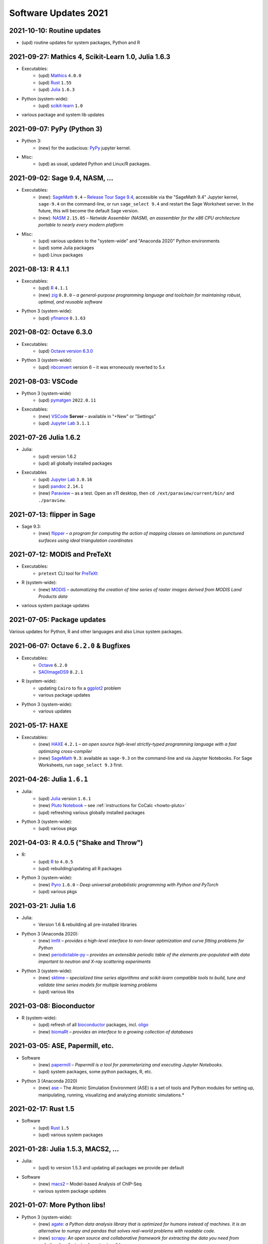 .. _software-updates-2021:

Software Updates 2021
======================================


.. .. contents::
..      :local:
..      :depth: 1

.. highlight:: python


.. _update-2021-10-10:

2021-10-10: Routine updates
------------------------------------------------

- (upd) routine updates for system packages, Python and R

.. _update-2021-09-27:

2021-09-27: Mathics 4, Scikit-Learn 1.0, Julia 1.6.3
-----------------------------------------------------

- Executables:
    - (upd) `Mathics`_ ``4.0.0``
    - (upd) `Rust`_ ``1.55``
    - (upd) `Julia`_ ``1.6.3``

- Python (system-wide):
    - (upd) `scikit-learn`_ ``1.0``

- various package and system lib updates

.. _update-2021-09-07:

2021-09-07: PyPy (Python 3)
---------------------------------------------

- Python 3:
    - (new) for the audacious: `PyPy`_ jupyter kernel.

- Misc:
    - (upd) as usual, updated Python and Linux/R packages.


.. _update-2021-09-02:

2021-09-02:  Sage 9.4, NASM, ...
---------------------------------------------

- Executables:
    - (new): `SageMath`_ ``9.4`` – `Release Tour Sage 9.4 <https://wiki.sagemath.org/ReleaseTours/sage-9.4>`_, accessible via the "SageMath 9.4" Jupyter kernel, ``sage-9.4`` on the command-line, or run ``sage_select 9.4`` and restart the Sage Worksheet server. In the future, this will become the default Sage version.
    - (new): `NASM`_ ``2.15.05`` – *Netwide Assembler (NASM), an asssembler for the x86 CPU architecture portable to nearly every modern platform*

- Misc:
    - (upd) various updates to the "system-wide" and "Anaconda 2020" Python environments
    - (upd) some Julia packages
    - (upd) Linux packages

.. _update-2021-08-13:

2021-08-13: R 4.1.1
----------------------------------------------

- Executables:
    - (upd) `R`_ ``4.1.1``
    - (new) `zig`_ ``0.8.0`` – *a general-purpose programming language and toolchain for maintaining robust, optimal, and reusable software*

- Python 3 (system-wide):
    - (upd) `yfinance`_ ``0.1.63``

.. _update-2021-08-02:

2021-08-02: Octave 6.3.0
----------------------------------------------

- Executables:
    - (upd) `Octave version 6.3.0 <https://www.gnu.org/software/octave/news/release/2021/07/11/octave-6.3.0-released.html>`_

- Python 3 (system-wide):
    - (upd) `nbconvert`_ version 6 – it was erroneously reverted to 5.x

.. _update-2021-08-03:

2021-08-03: VSCode
--------------------------------------------

- Python 3 (system-wide)
    - (upd) `pymatgen`_ ``2022.0.11``

- Executables:
    - (new) `VSCode`_ **Server** – available in "+New" or "Settings"
    - (upd) `Jupyter Lab`_ ``3.1.1``


.. _update-2021-07-26:

2021-07-26  Julia 1.6.2
-------------------------------------------

- Julia:
    - (upd) version 1.6.2
    - (upd) all globally installed packages

- Executables
    - (upd) `Jupyter Lab`_ ``3.0.16``
    - (upd) `pandoc`_ ``2.14.1``
    - (new) `Paraview`_ – as a test. Open an x11 desktop, then ``cd /ext/paraview/current/bin/`` and ``./paraview``.

.. _update-2021-07-13:

2021-07-13: flipper in Sage
---------------------------------------

- Sage 9.3:
    - (new) `flipper`_ – *a program for computing the action of mapping classes on laminations on punctured surfaces using ideal triangulation coordinates*

.. _update-2021-07-12:

2021-07-12: MODIS and PreTeXt
------------------------------------------------

- Executables:
    - ``pretext`` CLI tool for `PreTeXt <https://pretextbook.org/doc/guide/html/guide-toc.html>`_

- R (system-wide):
    - (new) `MODIS`_ – *automatizing the creation of time series of raster images derived from MODIS Land Products data*

- various system package updates

.. _update-2021-07-05:

2021-07-05: Package updates
---------------------------------------------

Various updates for Python, R and other languages and also Linux system packages.

.. _update-2021-06-07:

2021-06-07: Octave ``6.2.0`` & Bugfixes
----------------------------------------------

- Executables:
    - `Octave`_ ``6.2.0``
    - `SAOImageDS9 <ds9>`_ ``8.2.1``

- R (system-wide):
    - updating ``Cairo`` to fix a `ggplot2`_ problem
    - various package updates

- Python 3 (system-wide):
    - various updates


.. _update-2021-05-17:

2021-05-17: HAXE
---------------------------------------

- Executables:
    - (new) `HAXE`_ ``4.2.1`` – *an open source high-level strictly-typed programming language with a fast optimizing cross-compiler*
    - (new) `SageMath`_ ``9.3``: available as ``sage-9.3`` on the command-line and via Jupyter Notebooks. For Sage Worksheets, run ``sage_select 9.3`` first.


.. _update-2021-04-26:

2021-04-26: Julia ``1.6.1``
---------------------------------------

- Julia:
    - (upd) `Julia`_ version ``1.6.1``
    - (new) `Pluto Notebook`_ – see :ref:`instructions for CoCalc <howto-pluto>`
    - (upd) refreshing various globally installed packages

- Python 3 (system-wide):
    - (upd) various pkgs


.. _update-2021-04-03:

2021-04-03: R 4.0.5 ("Shake and Throw")
---------------------------------------

- R:
    - (upd) `R`_ to ``4.0.5``
    - (upd) rebuilding/updating all R packages

- Python 3 (system-wide):
    - (new) `Pyro`_ ``1.6.0`` – *Deep universal probabilistic programming with Python and PyTorch*
    - (upd) various pkgs

.. _update-2021-03-21:

2021-03-21: Julia 1.6
---------------------------------------

- Julia:
    - Version 1.6 & rebuilding all pre-installed libraries

- Python 3 (Anaconda 2020):
    - (new) `lmfit`_ – *provides a high-level interface to non-linear optimization and curve fitting problems for Python*
    - (new) `periodictable-py`_ – *provides an extensible periodic table of the elements pre-populated with data important to neutron and X-ray scattering experiments*

- Python 3 (system-wide):
    - (new) `sktime`_ – *specialized time series algorithms and scikit-learn compatible tools to build, tune and validate time series models for multiple learning problems*
    - (upd) various libs


.. _update-2021-03-08:

2021-03-08: Bioconductor
---------------------------------------

- R (system-wide):
    - (upd) refresh of all `bioconductor`_ packages, incl. `oligo`_
    - (new) `biomaRt`_  – *provides an interface to a growing collection of databases*

.. _update-2021-03-05:

2021-03-05: ASE, Papermill, etc.
---------------------------------------------------------------

- Software
    - (new) `papermill`_ – *Papermill is a tool for parameterizing and executing Jupyter Notebooks.*
    - (upd) system packages, some python packages, R, etc.

- Python 3 (Anaconda 2020)
    - (new) `ase`_ – The Atomic Simulation Environment (ASE) is a set of tools and Python modules for setting up, manipulating, running, visualizing and analyzing atomistic simulations.*


.. _update-2021-02-17:

2021-02-17: Rust 1.5
---------------------------------------------------------------

- Software
    - (upd) `Rust`_ ``1.5``
    - (upd) various system packages


.. _update-2021-01-28:

2021-01-28: Julia 1.5.3, MACS2, ...
---------------------------------------------------------------

- Julia:
    - (upd) to version 1.5.3 and updating all packages we provide per default

- Software
    - (new) `macs2`_ – Model-based Analysis of ChIP-Seq
    - various system package updates


.. _update-2021-01-07:

2021-01-07: More Python libs!
---------------------------------------------------------------

- Python 3 (system-wide):
    - (new) `agate`_: *a Python data analysis library that is optimized for humans instead of machines. It is an alternative to numpy and pandas that solves real-world problems with readable code.*
    - (new) `scrapy`_: *An open source and collaborative framework for extracting the data you need from websites. In a fast, simple, yet extensible way.*
    - (new) `squarify`_: *Pure Python implementation of the squarify treemap layout algorithm*
    - (new) `SHERPA`_: *A Python Hyperparameter Optimization Library*

- various other package and software updates



.. The duplication below with the 2020 file extremely silly, but I don't know how to share references properly

.. _DS9: https://sites.google.com/cfa.harvard.edu/saoimageds9
.. _Jupyter Lab: https://jupyterlab.readthedocs.io/en/stable/
.. _Scikit Image: https://scikit-image.org/
.. _scikit-image: https://scikit-image.org/
.. _Astroalign: https://astroalign.readthedocs.io/en/master/
.. _GAP: https://www.gap-system.org/
.. _SageMath: https://sagemath.org
.. _Cadabra2: https://cadabra.science
.. _Qiskit:  https://qiskit.org
.. _qiskit-terra: https://github.com/Qiskit/qiskit-terra
.. _qiskit-aqua: https://qiskit.org/aqua
.. _qiskit-aer: https://qiskit.org/aer
.. _dask: https://dask.org
.. _dask-ml: https://dask-ml.readthedocs.io/
.. _distributed: https://distributed.dask.org/
.. _QGIS: https://www.qgis.org
.. _arctic: https://arctic.readthedocs.io/en/latest/
.. _Gradle: https://gradle.org/
.. _PyGame: https://www.pygame.org/
.. _ipywidgets: https://ipywidgets.readthedocs.io/en/stable/user_guide.html
.. _VQE Playground: https://github.com/JavaFXpert/vqe-playground/
.. _RDKit: http://www.rdkit.org/docs/index.html
.. _BibTeX: http://www.bibtex.org/
.. _gspread: https://github.com/burnash/gspread
.. _pygsheets: https://pygsheets.readthedocs.io/en/stable/
.. _statsmodels: https://www.statsmodels.org/
.. _cvxpy: https://www.cvxpy.org/
.. _OpenCV: https://github.com/skvark/opencv-python
.. _pyppeteer: https://github.com/miyakogi/pyppeteer
.. _scikit-rf: https://scikit-rf.readthedocs.io/
.. _Binder: https://mybinder.readthedocs.io/en/latest/introduction.html
.. _pymc3: https://docs.pymc.io/
.. _theano: http://deeplearning.net/software/theano/
.. _IRkernel: https://irkernel.github.io/
.. _psycopg2: http://initd.org/psycopg/docs/
.. _PyTorch: https://pytorch.org/
.. _pandoc: https://pandoc.org/
.. _xpra: http://xpra.org/
.. _bazel: https://bazel.build/
.. _jieba: https://github.com/fxsjy/jieba
.. _julia_distributions: https://github.com/JuliaStats/Distributions.jl
.. _tensorly: http://tensorly.org/
.. _pip-upgrader: https://github.com/simion/pip-upgrader
.. _jax: https://github.com/google/jax
.. _R Statistical Software: https://www.r-project.org/
.. _NEURON: https://www.neuron.yale.edu/neuron/
.. _yapf: https://github.com/google/yapf
.. _GRASS GIS: https://grass.osgeo.org/
.. _Tensorflow: https://www.tensorflow.org/
.. _RISE: https://github.com/damianavila/RISE
.. _JuMP: http://www.juliaopt.org/JuMP.jl/stable/
.. _linearmodels: https://bashtage.github.io/linearmodels/
.. _typescript: https://www.typescriptlang.org/
.. _prettier: https://prettier.io/
.. _pandas: https://pandas.pydata.org/
.. _pandas-profiling: https://github.com/pandas-profiling/pandas-profiling
.. _pandas-bokeh: https://github.com/PatrikHlobil/Pandas-Bokeh
.. _numpy: https://numpy.org/
.. _matplotlib: https://matplotlib.org/
.. _pytest: https://docs.pytest.org/en/latest/
.. _spyder: https://www.spyder-ide.org/
.. _oligo: https://www.bioconductor.org/packages/release/bioc/html/oligo.html
.. _BioConductor: https://www.bioconductor.org
.. _music: https://github.com/ttm/music
.. _sckit-learn: https://scikit-learn.org/stable/
.. _SOAP: https://en.wikipedia.org/wiki/SOAP
.. _suds-jurko: https://bitbucket.org/jurko/suds/src/default/README.rst
.. _zeep: https://python-zeep.readthedocs.io/
.. _suds-community: https://github.com/suds-community/suds
.. _IPOPT: https://coin-or.github.io/Ipopt/
.. _ipopt examples: https://cocalc.com/share/b9bacd7b-6cee-402c-88ed-9d74b07f29a1/ipopt.ipynb?viewer=share
.. _PyOMO: http://www.pyomo.org/
.. _cyipopt: https://github.com/matthias-k/cyipopt
.. _bokeh example notebook: https://cocalc.com/share/public_paths/224f8112a2798e52129e9ec55d71271ac400ba57
.. _scipy: https://scipy.org/
.. _bokeh: https://bokeh.pydata.org/en/latest/
.. _Jupytext: https://jupytext.readthedocs.io/en/latest/introduction.html
.. _DEAP: https://deap.readthedocs.io/en/master/
.. _simanneal: https://github.com/perrygeo/simanneal
.. _admcycles: https://www.math.uni-bonn.de/people/schmitt/admcycles
.. _GPyOpt: https://sheffieldml.github.io/GPyOpt/
.. _GPy: http://sheffieldml.github.io/GPy/
.. _CoCalc Docker: https://github.com/sagemathinc/cocalc-docker
.. _PyShp: https://github.com/GeospatialPython/pyshp
.. _go: https://golang.org/
.. _beautifulsoup4: https://www.crummy.com/software/BeautifulSoup/
.. _textract: https://textract.readthedocs.io/en/stable/
.. _tpot: https://epistasislab.github.io/tpot/
.. _scikit-mdr: https://github.com/EpistasisLab/scikit-mdr
.. _scikit-rebate: https://github.com/EpistasisLab/scikit-rebate
.. _pytables: http://www.pytables.org/
.. _xgboost: https://xgboost.readthedocs.io/en/latest/
.. _lerna.js: https://lerna.js.org/
.. _moreutils: https://joeyh.name/code/moreutils/
.. _coffescript: https://coffeescript.org/
.. _iverilog: http://iverilog.icarus.com/
.. _Verilog: https://en.wikipedia.org/wiki/Verilog
.. _GTKWave: http://gtkwave.sourceforge.net/
.. _keras: https://keras.io
.. _ortools: https://developers.google.com/optimization
.. _joblib: https://joblib.readthedocs.io/
.. _h5py: https://www.h5py.org/
.. _periodictable: http://www.reflectometry.org/danse/elements.html
.. _teneto: https://teneto.readthedocs.io/
.. _sklearn-porter: https://github.com/nok/sklearn-porter
.. _sklearn-pandas: https://github.com/scikit-learn-contrib/sklearn-pandas
.. _scikit-posthocs: https://scikit-posthocs.readthedocs.io/
.. _pandas-datareader: https://pandas-datareader.readthedocs.io/
.. _pandas-gbq: https://pandas-gbq.readthedocs.io/
.. _scikit-surprise: http://surpriselib.com/
.. _python-highcharts: https://github.com/kyper-data/python-highcharts
.. _Highcharts: https://www.highcharts.com/
.. _monty: https://github.com/materialsvirtuallab/monty
.. _rust: https://www.rust-lang.org/
.. _networkx: https://networkx.github.io/documentation/stable/
.. _sqlalchemy: https://www.sqlalchemy.org/
.. _datrie: https://github.com/pytries/datrie
.. _cherrypy: https://cherrypy.org/
.. _coverage: https://github.com/nedbat/coveragepy
.. _petsc: https://www.mcs.anl.gov/petsc/
.. _slepc: http://slepc.upv.es/
.. _fenics: https://fenicsproject.org/
.. _memory_profiler: https://pypi.org/project/memory-profiler/
.. _dill: https://github.com/uqfoundation/dill
.. _cytoolz: https://github.com/pytoolz/cytoolz
.. _emcee: https://emcee.readthedocs.io/
.. _qutip: http://qutip.org/
.. _geopandas: http://geopandas.org/
.. _pyproj: https://github.com/pyproj4/pyproj
.. _pystan: https://pystan.readthedocs.io/
.. _symengine: https://github.com/symengine/symengine
.. _llvmlite: http://llvmlite.pydata.org/en/latest/
.. _datashader: https://datashader.org/
.. _django: https://www.djangoproject.com/
.. _kwant: https://kwant-project.org/
.. _psycopg2: http://initd.org/psycopg/docs/
.. _folium: https://python-visualization.github.io/folium/
.. _ipyleaflet: https://ipyleaflet.readthedocs.io/en/latest/
.. _natsort: https://natsort.readthedocs.io/en/master/
.. _mpi4py: https://mpi4py.readthedocs.io/en/stable/
.. _drracket: https://racket-lang.org
.. _fsspec: https://filesystem-spec.readthedocs.io/
.. _gcsfs: https://gcsfs.readthedocs.io/
.. _pint: https://pint.readthedocs.io/
.. _pynormaliz: http://doc.sagemath.org/html/en/reference/discrete_geometry/sage/geometry/polyhedron/backend_normaliz.html
.. _git-lfs: https://git-lfs.github.com/
.. _python: https://www.python.org/
.. _adtk: https://arundo-adtk.readthedocs-hosted.com/
.. _pdpipe: https://github.com/shaypal5/pdpipe
.. _nltk: https://www.nltk.org/
.. _doepy: https://doepy.readthedocs.io/en/latest/
.. _diversipy: https://www.simonwessing.de/diversipy/doc/
.. _scikit-learn: https://scikit-learn.org/
.. _puma: https://www.bioconductor.org/packages/release/bioc/html/puma.html
.. _oligo: https://www.bioconductor.org/packages/release/bioc/html/oligo.html
.. _sympy: https://www.sympy.org/
.. _pypy: https://www.pypy.org/
.. _kplr: http://dfm.io/kplr/
.. _pillow: https://pillow.readthedocs.io/en/stable/
.. _pywavelets: https://pywavelets.readthedocs.io/en/latest/
.. _imageio: http://imageio.github.io/
.. _DeclareDesign: https://cran.r-project.org/package=DeclareDesign
.. _DesignLibrary: https://cran.r-project.org/package=DesignLibrary
.. _SpecialMatrices: https://github.com/JuliaMatrices/SpecialMatrices.jl
.. _ApproxFun: https://juliaapproximation.github.io/ApproxFun.jl/latest/
.. _tensorflow-estimator: https://www.tensorflow.org/guide/estimator
.. _tensorflow-probability: https://www.tensorflow.org/probability
.. _SentimentAnalysis: https://cran.r-project.org/web/packages/SentimentAnalysis/vignettes/SentimentAnalysis.html
.. _pgmpy: https://pgmpy.org/
.. _bitarray: https://github.com/ilanschnell/bitarray
.. _pyreadstat: https://github.com/Roche/pyreadstat
.. _okpy: https://okpy.org/
.. _drive-cli: https://github.com/nurdtechie98/drive-cli
.. _ifsFractals: https://github.com/francisp336/ifsFractals
.. _seaborn: https://seaborn.pydata.org/
.. _numba: https://numba.pydata.org/
.. _mypy: https://mypy.readthedocs.io/
.. _pygments: https://pygments.org/
.. _pip: https://pip.pypa.io/en/stable/user_guide/
.. _openscad: https://www.openscad.org/
.. _astroplan: https://astroplan.readthedocs.io/
.. _rpy2: https://rpy2.readthedocs.io/
.. _astropy: https://www.astropy.org/
.. _let us know: mailto:help@cocalc.com
.. _Mesa: https://mesa.readthedocs.io/
.. _Orange3: https://orange.biolab.si/
.. _Quandl: https://www.quandl.com/
.. _altair: https://altair-viz.github.io/
.. _empyrical: https://github.com/quantopian/empyrical
.. _xarray: http://xarray.pydata.org/en/stable/
.. _optlang: https://optlang.readthedocs.io/
.. _bqplot: https://github.com/bloomberg/bqplot
.. _arviz: https://arviz-devs.github.io/arviz/
.. _cobra: https://opencobra.github.io/cobrapy/
.. _pysal: https://pysal.readthedocs.io/
.. _scikit-rf: https://scikit-rf.readthedocs.io/
.. _qgrid: https://github.com/quantopian/qgrid
.. _tabulate: https://github.com/astanin/python-tabulate
.. _mlxtend: http://rasbt.github.io/mlxtend/
.. _isochrones: https://isochrones.readthedocs.io/
.. _openTSNE: https://opentsne.readthedocs.io/
.. _tellurium: http://tellurium.analogmachine.org/
.. _Coq: https://coq.inria.fr/
.. _ocaml: https://ocaml.org/
.. _nbconvert: https://nbconvert.readthedocs.io/
.. _octave: https://www.gnu.org/software/octave/
.. _fractint: https://www.fractint.org/
.. _surface evolver: http://facstaff.susqu.edu/brakke/evolver/evolver.html
.. _protobuf: https://developers.google.com/protocol-buffers
.. _nilearn: https://nilearn.github.io/
.. _LEAN: https://leanprover.github.io/about/
.. _mathlib: https://github.com/leanprover-community/mathlib
.. _Node.js: https://nodejs.org/en/
.. _spacy: https://spacy.io/
.. _nest-asyncio: https://github.com/erdewit/nest_asyncio
.. _cython: https://cython.org/
.. _jupyter-client: https://github.com/jupyter/jupyter_client
.. _jupyter-console: https://jupyter-console.readthedocs.io/en/latest/
.. _ipython: https://ipython.org/
.. _jupyterhub: https://jupyter.org/hub
.. _jupyterlab: https://jupyterlab.readthedocs.io/en/stable/
.. _ipykernel: https://ipython.readthedocs.io/en/stable/install/kernel_install.html
.. _requests: https://requests.readthedocs.io/en/master/
.. _curio: https://github.com/dabeaz/curio
.. _mltools: https://cran.r-project.org/package=mltools
.. _biopython: https://biopython.org/
.. _folium: https://python-visualization.github.io/folium/
.. _ccdproc: https://ccdproc.readthedocs.io/
.. _rasterio: https://rasterio.readthedocs.io
.. _coffeescript: https://coffeescript.org/
.. _npm: https://docs.npmjs.com/
.. _ijavascript: https://github.com/n-riesco/ijavascript
.. _chromedriver: https://github.com/giggio/node-chromedriver
.. _lerna: https://lerna.js.org/
.. _webpack: https://webpack.js.org/
.. _data-cli: https://datahub.io/docs
.. _nipype: https://nipype.readthedocs.io/
.. _healpy: https://healpy.readthedocs.io/
.. _GnuCOBOL: https://open-cobol.sourceforge.io/
.. _COBOL: https://en.wikipedia.org/wiki/COBOL
.. _Intel MKL: https://software.intel.com/en-us/mkl
.. _pwlf: https://github.com/cjekel/piecewise_linear_fit_py
.. _pyDOE: https://github.com/tisimst/pyDOE
.. _ruptures: https://github.com/deepcharles/ruptures
.. _Julia Packages on CoCalc: https://cocalc.com/doc/software-julia.html
.. _obspy: https://github.com/obspy/obspy/wiki
.. _stellargraph: https://www.stellargraph.io/
.. _genlasso: https://cran.r-project.org/package=genlasso
.. _coronavirus: https://cran.r-project.org/package=coronavirus
.. _rmdformats: https://bookdown.org/yihui/rmarkdown/rmdformats.html
.. _QuSpin: https://weinbe58.github.io/QuSpin/
.. _mathlibtools: https://github.com/leanprover-community/mathlib-tools
.. _PyLaTeX: https://jeltef.github.io/PyLaTeX/
.. _FFTW: https://juliamath.github.io/FFTW.jl/latest/
.. _Julia: https://julialang.org/
.. _mxnet: https://mxnet.apache.org/
.. _cmake: https://cmake.org/overview/
.. _pmdarima: https://alkaline-ml.com/pmdarima/
.. _fbprophet: https://facebook.github.io/prophet/
.. _pyscf: https://sunqm.github.io/pyscf/
.. _plink: https://www.math.uic.edu/t3m/plink/doc/
.. _snappy: https://snappy.math.uic.edu/
.. _spherogram: https://snappy.math.uic.edu/spherogram.html
.. _Epidemics-on-Networks: https://springer-math.github.io/Mathematics-of-Epidemics-on-Networks/
.. _grepcidr: http://www.pc-tools.net/unix/grepcidr/
.. _Haskell: https://www.haskell.org/
.. _Asciidoctor: https://asciidoctor.org
.. _hypothesis: https://hypothesis.readthedocs.io/en/latest/
.. _heroku: https://www.heroku.com/
.. _rpcinfo: http://manpages.ubuntu.com/manpages/bionic/man7/rpcinfo.7.html
.. _pycaret: https://pycaret.org/
.. _r: https://www.r-project.org
.. _matplotlib_venn: https://github.com/konstantint/matplotlib-venn
.. _Mathics: https://mathics.org/
.. _gprMax: https://www.gprmax.com/
.. _pybedtools: https://daler.github.io/pybedtools/
.. _periodictable-py: https://periodictable.readthedocs.io/en/latest/
.. _lmfit: https://lmfit.github.io/lmfit-py/
.. _materialize: https://materialize.com/
.. _hardlink: https://linux.die.net/man/1/hardlink
.. _agate: https://agate.readthedocs.io/
.. _scrapy: https://scrapy.org/
.. _squarify: https://github.com/laserson/squarify
.. _SHERPA: https://parameter-sherpa.readthedocs.io/
.. _macs2: https://macs3-project.github.io/MACS/
.. _ase: https://wiki.fysik.dtu.dk/ase/
.. _papermill: https://papermill.readthedocs.io/en/latest/
.. _biomaRt: https://bioconductor.org/packages/release/bioc/vignettes/biomaRt/inst/doc/biomaRt.html
.. _oligo: https://www.bioconductor.org/packages/release/bioc/html/oligo.html
.. _sktime: https://www.sktime.org/en/latest/
.. _pyro: https://pyro.ai/
.. _Pluto Notebook: https://github.com/fonsp/Pluto.jl
.. _HAXE: https://haxe.org/
.. _ggplot2: https://ggplot2.tidyverse.org/
.. _MODIS: https://docs.ropensci.org/MODIStsp/
.. _flipper: https://github.com/MarkCbell/flipper
.. _Paraview: https://www.paraview.org/
.. _VSCode: https://code.visualstudio.com/
.. _pymatgen: https://pymatgen.org/
.. _yfinance: https://aroussi.com/post/python-yahoo-finance
.. _zig: https://ziglang.org/
.. _nasm: https://nasm.us/
.. _PyPy: https://www.pypy.org/
